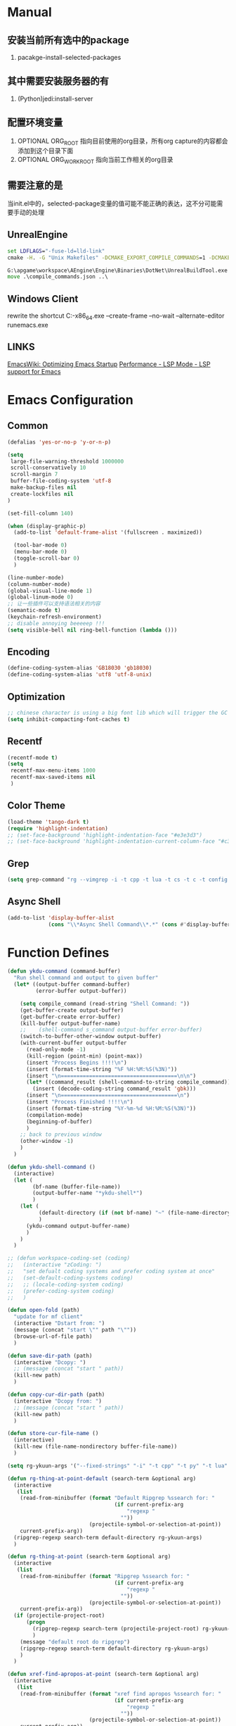 # -*- coding: utf-8 -*-
#+TAGS: DEPRECATED

* Manual
** 安装当前所有选中的package
   1. pacakge-install-selected-packages
** 其中需要安装服务器的有
   1. (Python)jedi:install-server
** 配置环境变量
   1. OPTIONAL ORG_ROOT 指向目前使用的org目录，所有org capture的内容都会添加到这个目录下面
   2. OPTIONAL ORG_WORK_ROOT 指向当前工作相关的org目录
** 需要注意的是
   当init.el中的，selected-package变量的值可能不能正确的表达，这不分可能需要手动的处理
** UnrealEngine
#+BEGIN_SRC bat :results value
set LDFLAGS="-fuse-ld=lld-link"
cmake -H. -G "Unix Makefiles" -DCMAKE_EXPORT_COMPILE_COMMANDS=1 -DCMAKE_C_COMPILER:PATH="D:\\Program Files\\LLVM\\bin\\clang.exe" -DCMAKE_CXX_COMPILER:PATH="D:\\Program Files\\LLVM\\bin\\clang++.exe" -DCMAKE_C_COMPILER_ID="Clang" -DCMAKE_CXX_COMPILER_ID="Clang" -DCMAKE_SYSTEM_NAME="Generic" ..

G:\apgame\workspace\AEngine\Engine\Binaries\DotNet\UnrealBuildTool.exe -mode=GenerateClangDatabase -project=G:\apgame\workspace\AClient\trunk\AClient\AClient.uproject -game -engine AClientEditor Development Win64
move .\compile_commands.json ..\
#+END_SRC
** Windows Client
rewrite the shortcut
C:\emacs-27.1-x86_64\bin\emacsclientw.exe --create-frame --no-wait --alternate-editor runemacs.exe
** LINKS
[[https://www.emacswiki.org/emacs/OptimizingEmacsStartup][EmacsWiki: Optimizing Emacs Startup]]
[[https://emacs-lsp.github.io/lsp-mode/page/performance/][Performance - LSP Mode - LSP support for Emacs]]

* Emacs Configuration
** Common
#+BEGIN_SRC emacs-lisp
(defalias 'yes-or-no-p 'y-or-n-p)

(setq
 large-file-warning-threshold 1000000
 scroll-conservatively 10
 scroll-margin 7
 buffer-file-coding-system 'utf-8
 make-backup-files nil
 create-lockfiles nil
)

(set-fill-column 140)

(when (display-graphic-p)
  (add-to-list 'default-frame-alist '(fullscreen . maximized))

  (tool-bar-mode 0)
  (menu-bar-mode 0)
  (toggle-scroll-bar 0)
  )

(line-number-mode)
(column-number-mode)
(global-visual-line-mode 1)
(global-linum-mode 0)
;; 让一些插件可以支持语法相关的内容
(semantic-mode t)
(keychain-refresh-environment)
;; disable annoying beeeeep !!!
(setq visible-bell nil ring-bell-function (lambda ()))
#+END_SRC
** Encoding
#+BEGIN_SRC emacs-lisp
(define-coding-system-alias 'GB18030 'gb18030)
(define-coding-system-alias 'utf8 'utf-8-unix)
#+END_SRC
** Optimization
  #+BEGIN_SRC emacs-lisp
  ;; chinese character is using a big font lib which will trigger the GC on every movement
  (setq inhibit-compacting-font-caches t)
  #+END_SRC
** Recentf
#+BEGIN_SRC emacs-lisp
(recentf-mode t)
(setq
 recentf-max-menu-items 1000
 recentf-max-saved-items nil
 )
#+END_SRC

** Color Theme
 #+BEGIN_SRC emacs-lisp
 (load-theme 'tango-dark t)
 (require 'highlight-indentation)
 ;; (set-face-background 'highlight-indentation-face "#e3e3d3")
 ;; (set-face-background 'highlight-indentation-current-column-face "#c3b3b3")
 #+END_SRC

** Grep
#+BEGIN_SRC emacs-lisp
(setq grep-command "rg --vimgrep -i -t cpp -t lua -t cs -t c -t config -t txt ")
#+END_SRC

** Async Shell
#+BEGIN_SRC emacs-lisp
(add-to-list 'display-buffer-alist
             (cons "\\*Async Shell Command\\*.*" (cons #'display-buffer-no-window nil)))
#+END_SRC

* Function Defines
#+BEGIN_SRC emacs-lisp
(defun ykdu-command (command-buffer)
  "Run shell command and output to given buffer"
  (let* ((output-buffer command-buffer)
         (error-buffer output-buffer))

    (setq compile_command (read-string "Shell Command: "))
    (get-buffer-create output-buffer)
    (get-buffer-create error-buffer)
    (kill-buffer output-buffer-name)
    ;;    (shell-command s_command output-buffer error-buffer)
    (switch-to-buffer-other-window output-buffer)
    (with-current-buffer output-buffer
      (read-only-mode -1)
      (kill-region (point-min) (point-max))
      (insert "Process Begins !!!!\n")
      (insert (format-time-string "%F %H:%M:%S(%3N)"))
      (insert "\n=====================================\n\n")
      (let* ((command_result (shell-command-to-string compile_command)))
        (insert (decode-coding-string command_result 'gbk)))
      (insert "\n=====================================\n")
      (insert "Process Finished !!!!\n")
      (insert (format-time-string "%Y-%m-%d %H:%M:%S(%3N)"))
      (compilation-mode)
      (beginning-of-buffer)
      )
    ;; back to previous window
    (other-window -1)
    )
  )

(defun ykdu-shell-command ()
  (interactive)
  (let (
        (bf-name (buffer-file-name))
        (output-buffer-name "*ykdu-shell*")
        )
    (let (
          (default-directory (if (not bf-name) "~" (file-name-directory bf-name)))
          )
      (ykdu-command output-buffer-name)
      )
    )
  )

;; (defun workspace-coding-set (coding)
;;   (interactive "zCoding: ")
;;   "set defualt coding systems and prefer coding system at once"
;;   (set-default-coding-systems coding)
;;   ;; (locale-coding-system coding)
;;   (prefer-coding-system coding)
;;   )

(defun open-fold (path)
  "update for mf client"
  (interactive "Dstart from: ")
  (message (concat "start \"" path "\""))
  (browse-url-of-file path)
  )

(defun save-dir-path (path)
  (interactive "Dcopy: ")
  ;; (message (concat "start " path))
  (kill-new path)
  )

(defun copy-cur-dir-path (path)
  (interactive "Dcopy from: ")
  ;; (message (concat "start " path))
  (kill-new path)
  )

(defun store-cur-file-name ()
  (interactive)
  (kill-new (file-name-nondirectory buffer-file-name))
  )

(setq rg-ykuun-args '("--fixed-strings" "-i" "-t cpp" "-t py" "-t lua" "-t config" "-t txt" "-t lisp" "-t org" "-t cs" "-t json" "-t log" "--type-add nut:*.nut -t nut" "--type-add gnut:*.gnut -t gnut"))

(defun rg-thing-at-point-default (search-term &optional arg)
  (interactive
   (list
    (read-from-minibuffer (format "Default Ripgrep %ssearch for: "
                                  (if current-prefix-arg
                                      "regexp "
                                    ""))
                          (projectile-symbol-or-selection-at-point))
    current-prefix-arg))
  (ripgrep-regexp search-term default-directory rg-ykuun-args)
  )

(defun rg-thing-at-point (search-term &optional arg)
  (interactive
   (list
    (read-from-minibuffer (format "Ripgrep %ssearch for: "
                                  (if current-prefix-arg
                                      "regexp "
                                    ""))
                          (projectile-symbol-or-selection-at-point))
    current-prefix-arg))
  (if (projectile-project-root)
      (progn
        (ripgrep-regexp search-term (projectile-project-root) rg-ykuun-args)
        )
    (message "default root do ripgrep")
    (ripgrep-regexp search-term default-directory rg-ykuun-args)
    )
  )

(defun xref-find-apropos-at-point (search-term &optional arg)
  (interactive
   (list
    (read-from-minibuffer (format "xref find apropos %ssearch for: "
                                  (if current-prefix-arg
                                      "regexp "
                                    ""))
                          (projectile-symbol-or-selection-at-point))
    current-prefix-arg))
  (xref-find-apropos search-term)
  )

(defun occur-thing-at-point (search-term &optional arg)
  (interactive
   (list
    (read-from-minibuffer "List lins for regexp: "
                          (projectile-symbol-or-selection-at-point)
                          current-prefix-arg)
    ))
  (occur search-term)
  )

;; (defun add-cur-tags-in-dir-root-to-tags-table-list (current-root-dir)
;;   (interactive (list (read-directory-name "DirRootForTags: " (projectile-project-root))))
;;   (message (concat current-root-dir "/"))
;;   (if (file-readable-p (concat current-root-dir "tags-c")) 
;;       (add-to-list 'tags-table-list (concat current-root-dir "tags-c")) nil)
;;   (if (file-readable-p (concat current-root-dir "tags-lua")) 
;;       (add-to-list 'tags-table-list (concat current-root-dir "tags-lua")) nil)
;;   (if (file-readable-p (concat current-root-dir "tags-cpp")) 
;;       (add-to-list 'tags-table-list (concat current-root-dir "tags-cpp")) nil)
;;   )
#+END_SRC
* Programming Language
** C\CPP
#+BEGIN_SRC emacs-lisp
(setq-default c++-tab-always-indent t)
(setq-default c-default-style "awk")
(setq-default c-basic-offset 4)
(setq-default c-indent-level 4)
(setq-default tab-width 4)
(setq-default indent-tabs-mode t)
(add-to-list 'auto-mode-alist '("\\.h\\'" . c++-mode))
#+END_SRC

** Lua
#+BEGIN_SRC emacs-lisp
(setq-default lua-indent-level 4)
(setq lsp-clients-emmy-lua-jar-path (expand-file-name "bin/lua/EmmyLua-LS-all.jar" user-emacs-directory))
#+END_SRC

** Python
#+BEGIN_SRC emacs-lisp
(setq-default python-indent-offset 4)
#+END_SRC
** C#
#+BEGIN_SRC emacs-lisp
(setq lsp-csharp-server-path (expand-file-name "bin/omnisharp/OmniSharp.exe" user-emacs-directory))
(setq lsp-csharp-server-install-dir (expand-file-name "bin/omnisharp/" user-emacs-directory))
#+END_SRC
* Version Control
#+BEGIN_SRC emacs-lisp
(remove-hook 'find-file-hook 'vc-refresh-state)
(setq jit-lock-defer-time 0.01)
;; magit receiving gbk from git.exe
#+END_SRC
** Magit
#+BEGIN_SRC emacs-lisp
(setq magit-git-output-coding-system 'utf-8)
;; (setq magit-git-output-coding-system 'chinese-gbk)
;; 强制设置commit editmsg的编码
(modify-coding-system-alist 'file "\.git/COMMIT_EDITMSG" 'utf-8)
#+END_SRC

* Input Method
** Pyim
#+BEGIN_SRC emacs-lisp
;; input method
(when (require 'pyim nil 'noerror)
  (progn
	(setq default-input-method "pyim")
	(setq pyim-default-scheme 'microsoft-shuangpin)
	(setq pyim-page-tooltip 'popup)
	(setq pyim-page-length 9) 
	(setq pyim-punctuation-translate-p '(no yes auto))
	)
  )
(when (require 'pyim-basedict nil 'noerror)
  (progn
	(pyim-basedict-enable)
	)
  )
#+END_SRC

* Org mode
#+BEGIN_SRC emacs-lisp
(setq
 org-agenda-files nil
 org-tags-column -90
 org-src-tab-acts-natively t
 org-edit-src-content-indentation 0
 )

(require 'org-protocol)
(require 'edit-server)
(require 'server)

(defun server-ensure-safe-dir (dir) "Noop" t) ; 非常烦人的一个错误，直接将相关的函数置空

(server-start)				; 注意需要手动创建文件夹
(edit-server-start)
(setq edit-server-new-frame nil)

;; babel 这个地方不添加将会导致相关的babel无法被加载
(org-babel-do-load-languages
 'org-babel-load-languages
 '(
   (python . t)
   (matlab . t)
   (emacs-lisp . t)
   (lua . t)
   (shell . t)
   (ditaa . t)
   ;; (C . t)
   ))

(org-indent-mode)
(org-display-inline-images t t)
(setq org-support-shift-select t)

(setq org-todo-keywords
      '((sequence "TODO" "DOING" "ARCHIVE" "|" "DONE" "ABORT" "SUSPENDED")))
(setq org-agenda-inhibit-startup t)
(setq org-startup-indented t)

;; VAR
(message (concat "SET ORG ROOT TO " (getenv "ORG_ROOT")))
(message (concat "SET ORG WORK ROOT TO " (getenv "ORG_WORK_ROOT")))
(setq org-directory (getenv "ORG_ROOT"))
;; (add-hook 'after-init-hook '(lambda () (org-todo-list) (get-buffer "*Org Agenda*")))
;; .\emacsclientw.exe "org-protocol:///capture?template=w&url=http%3a%2f%2fduckduckgo%2ecom&title=DuckDuckGo"
(setq org-work-daily (concat (getenv "ORG_WORK_ROOT") "/daily.org"))
(setq org-incomming-work (concat (getenv "ORG_WORK_ROOT") "/incoming_work.org"))
(setq org-capture-templates
      '(
        ("t" "Todo" entry (file+headline "inbox.org" "Incomming")
         "* TODO %?\n %T\n %i\n %a")
        ("w" "Website with Tags" entry (file+headline "sites.org" "Regular Visit Sites")
         "* %:description %?\t%^g\nLINK: %:annotation\nCaptured On: %U")
        ("W" "Website" entry (file+headline "sites.org" "Regular Visit Sites")
         "* %:description %?\t\nLINK: %:annotation\nCapured On: %U")
        ("R" "Website ToRead" entry (file+headline "sites.org" "Sites ToRead")
         "* TOREAD %:description %?\t%^g\nLINK: %:annotation\nCapured On: %U")
        ("d" "Daily Recording" entry (file+datetree "daily.org")
         "* %?\n %i\n %a" :tree-type week)
        ("r" "Tools and Refers" entry (file+headline "refers.org" "Tools & Refers")
         "* %:description %?\t\nLINK: %:annotation\n%U")
        ("l" "DO IT WHILE ALIVE" entry (file+headline "life.org" "LIFE MOVES ON")
         "* PLAN %?\n %a\n %T\n %i\n")
        ("D" "Work Daily Recording" entry (file+datetree org-work-daily "Daily Records")
         "* 工作日简报%?\n %i\n %a" :tree-type week)
        ("T" "Work TAPD Recording" entry (file+olp+datetree org-work-daily "TAPD Records")
         "* %?\n %i\n %a" :tree-type week)
        ("i" "Incoming Works" entry (file+headline org-incomming-work "Looks Good To Me!!!!")
         "* TODO %?\n %a\n %T\n %i\n")
        )
      )
#+END_SRC
* LSP Mode
#+BEGIN_SRC emacs-lisp
(require 'lsp)
(add-hook 'c++-mode-hook 'lsp)
(add-hook 'c-mode-hook 'lsp)
(functionp 'json-serialize)
(setq lsp-clients-clangd-args '("-j=6" "-background-index" "-log=error"))
(setq gc-cons-threshold (* 512 1024 1024))
(setq read-process-output-max (* 128 1024 1024))
(setq lsp-file-watch-threshold nil)
(setq lsp-idle-delay 0.5)
(setq lsp-enable-file-watchers nil)
(setq lsp-log-io nil)
(setq lsp-print-performance t)
(setq lsp-keep-workspace-alive t)
(setq lsp-enable-indentation t)
(setq lsp-enable-xref t)
(setq lsp-enable-completion-at-point t)
(setq lsp-response-timeout 5)
(setq lsp-diagnostic-package :none)
(setq lsp-completion-provider :none)	;; 如果不进行相关的屏蔽 capf 会高于其他的backends，相关的设置已经写入了company模块的部分，不需要lsp再次设置

#+END_SRC
* Company
#+BEGIN_SRC emacs-lisp
(setq 
 company-minimum-prefix-length 3
 company-idle-delay 0.1
 )
(global-company-mode t)

(setq company-backends '((company-capf company-files company-keywords company-dabbrev-code company-etags company-dabbrev)))
(setq company-dabbrev-downcase nil)

(setq company-transformers '(company-sort-by-backend-importance))
(add-hook 'after-init-hook #'company-statistics-mode)
#+END_SRC
* Yasnippet
#+BEGIN_SRC emacs-lisp
(yas-global-mode t)
#+END_SRC
* Ivy Counsel Swiper
#+BEGIN_SRC emacs-lisp
(require 'ivy)
(require 'counsel)
(require 'swiper)

(eval-after-load 'ivy
  '(ivy-mode t)
  )

(eval-after-load 'counsel
  '(counsel-mode t)
)

(setq ivy-use-virtual-buffers t)

;; function
(defun resume-ivy-with-prefix-arg ()
  (interactive)
  (setq current-prefix-arg '(4))		; C-u prefix command
  (ivy-resume)
  )
#+END_SRC
* Projectile
#+BEGIN_SRC emacs-lisp
(add-hook 'c++-mode-hook (projectile-mode t))
(add-hook 'c-mode-hook (projectile-mode t))

(setq projectile-indexing-method 'native)
(setq projectile-enable-caching t)
(setq projectile-require-project-root nil)
(setq projectile-completion-system 'ivy)
#+END_SRC

* Code Navigation
#+BEGIN_SRC emacs-lisp
;; (defalias 'xref-find-definitions 'counsel-etags-find-tag-at-point)
;; (defalias 'xref-find-apropos-at-point 'counsel-etags-grep)
#+END_SRC

* key binding
#+BEGIN_SRC emacs-lisp
(global-set-key (kbd "<f9>") 'ykdu-shell-command)
(global-set-key (kbd "M-p") 'backward-paragraph)
(global-set-key (kbd "M-n") 'forward-paragraph)
(global-set-key (kbd "C-o") 'newline-and-indent)
(global-set-key (kbd "M-/") 'company-complete)

(global-set-key (kbd "C-c k") 'move-shortcut-prefix)
(global-set-key (kbd "C-c j") 'editor-shortcut-prefix)
(global-set-key (kbd "C-c s") 'search-shortcut-prefix)
(global-set-key (kbd "C-c c") 'code-shortcut-prefix)

(define-prefix-command 'move-shortcut-prefix)
(define-key move-shortcut-prefix (kbd "j") 'windmove-down)
(define-key move-shortcut-prefix (kbd "k") 'windmove-up)
(define-key move-shortcut-prefix (kbd "h") 'windmove-left)
(define-key move-shortcut-prefix (kbd "l") 'windmove-right)

(define-prefix-command 'editor-shortcut-prefix)
(define-key editor-shortcut-prefix (kbd "e") 'open-fold)
(define-key editor-shortcut-prefix (kbd "b") 'pop-tag-mark)
(define-key editor-shortcut-prefix (kbd "m") 'magit-status)

(define-key editor-shortcut-prefix (kbd "l") 'org-store-link)
(define-key editor-shortcut-prefix (kbd "C-l") 'org-insert-link)
(define-key editor-shortcut-prefix (kbd "a") 'org-agenda)
(define-key editor-shortcut-prefix (kbd "c") 'org-capture)
;; [[https://github.com/magnars/expand-region.el][magnars/expand-region.el: Emacs extension to increase ;; selected region by semantic units.]]
;; If you expand too far, you can contract the region by pressing - (minus key), or by prefixing the ;; ;; shortcut you defined with a negative argument: C-- C-=.
(define-key editor-shortcut-prefix (kbd "=") 'er/expand-region)
;; my define function map
(define-key editor-shortcut-prefix (kbd "1") 'store-cur-file-name)

(define-prefix-command 'search-shortcut-prefix)
(define-key search-shortcut-prefix (kbd "f") 'find-name-dired)
(define-key search-shortcut-prefix (kbd "F") 'projectile-find-file)
(define-key search-shortcut-prefix (kbd "g") 'rg-thing-at-point)
(define-key search-shortcut-prefix (kbd "G") 'rg-thing-at-point-default)
(define-key search-shortcut-prefix (kbd "o") 'occur-thing-at-point)
(define-key search-shortcut-prefix (kbd "s") 'swiper-isearch-thing-at-point)
(define-key search-shortcut-prefix (kbd "r") 'counsel-recentf)
(define-key search-shortcut-prefix (kbd "i") 'counsel-imenu)
(define-key search-shortcut-prefix (kbd "C-r") 'resume-ivy-with-prefix-arg)

(define-prefix-command 'code-shortcut-prefix)
(define-key code-shortcut-prefix (kbd "=") 'lsp-format-region)
(define-key code-shortcut-prefix (kbd "y") 'yas-expand)
#+END_SRC

* Appendix
  #+BEGIN_SRC shell
  ;; (async-shell-command "ctags -e --if0=yes --c-kinds=+px --c++-kinds=+px --extra=+q --fields=+iaS --languages=c -R -f tags-c")
  ;; (async-shell-command "ctags -e --if0=yes --c-kinds=+px --c++-kinds=+px --extra=+q --fields=+iaS --languages=c++ -R -f tags-cpp")
  ;; (async-shell-command "ctags -e --if0=yes --c-kinds=+px --c++-kinds=+px --extra=+q --fields=+iaS --languages=lua -R -f tags-lua")
  #+END_SRC
